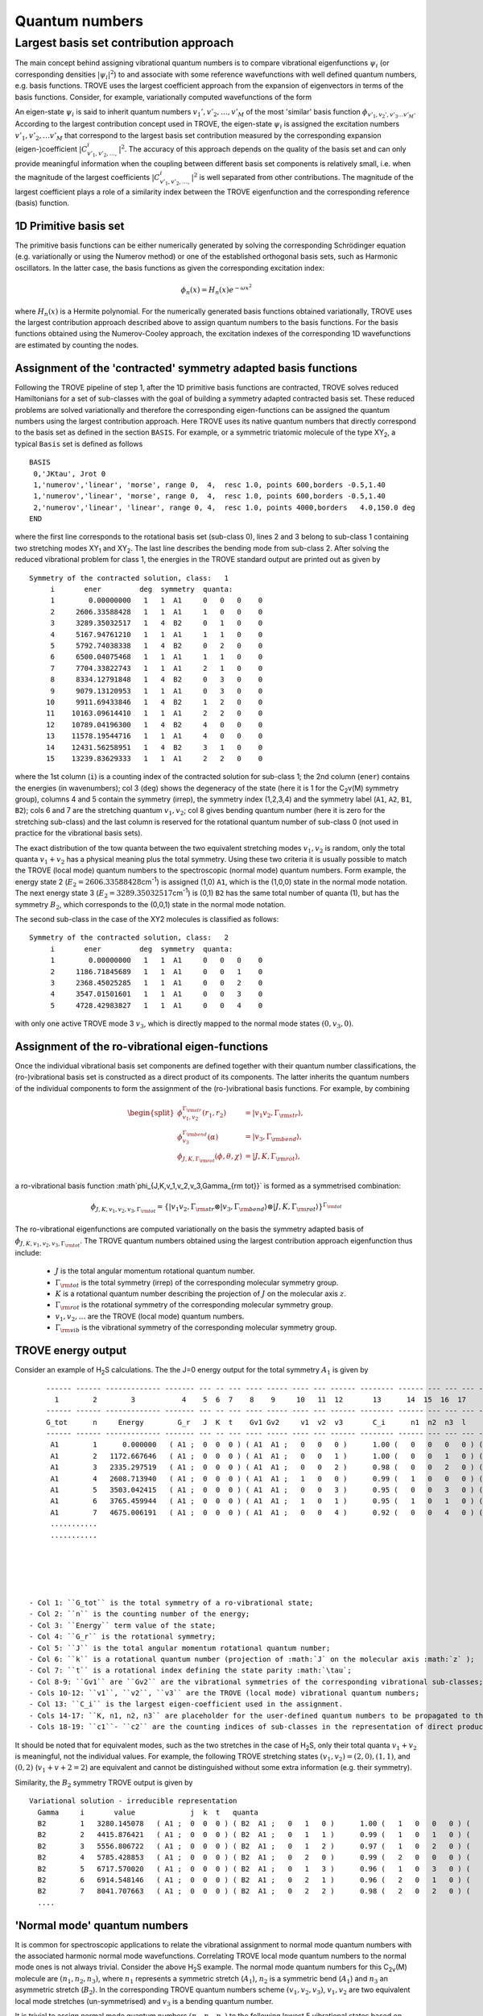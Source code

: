 Quantum numbers
***************

Largest basis set contribution approach
=======================================

The main concept behind assigning vibrational quantum numbers is to compare vibrational eigenfunctions :math:`\psi_{i}` (or corresponding densities :math:`|\psi_i|^2`) to and associate with some reference  wavefunctions with well defined quantum numbers, e.g. basis functions.
TROVE uses the largest coefficient approach from the expansion of eigenvectors in terms of the basis functions.
Consider, for example,  variationally computed wavefunctions of the form

.. math::
    :label: phii-sum-C-phiv

    \psi_{i} = \sum_{v_1,v_2,\ldots} C_{v_1,v_2,\ldots,}^{i} \phi_{v_1,v_2,\ldots v_M}.


An eigen-state  :math:`\psi_{i}` is said to inherit quantum numbers :math:`v_1', v'_2,\ldots, v'_M` of the most 'similar' basis function :math:`\phi_{v'_1,v_2',v'_3\ldots v'_M}`\ . According to the largest contribution concept used in TROVE, the eigen-state :math:`\psi_i` is assigned the excitation numbers :math:`v'_1, v'_2, \ldots v'_M` that correspond to the largest basis set contribution measured by the corresponding expansion (eigen-)coefficient  :math:`|C_{v'_1,v'_2,\ldots,}^{i}|^2`\ . The accuracy of this approach depends on the quality of the basis set and can only provide meaningful information when the coupling  between different basis set components is relatively small, i.e. when the magnitude of the largest coefficients  :math:`|C_{v'_1,v'_2,\ldots,}^{i}|^2` is well separated from other contributions. The magnitude of the largest coefficient plays a role of a similarity index between the TROVE eigenfunction and the corresponding reference (basis) function.


1D Primitive basis set
----------------------

The primitive basis functions can be either numerically generated by solving the corresponding Schrödinger equation (e.g. variationally or using the Numerov method) or one of the established orthogonal basis sets, such as Harmonic oscillators. In the latter case, the basis functions as given the corresponding excitation index:

.. math::

   \phi_{n}(x) = H_{n}(x) e^{-\omega x^2}

where :math:`H_n(x)` is a Hermite polynomial. For the numerically generated basis functions obtained variationally, TROVE uses the largest contribution approach described above  to assign quantum numbers to the basis functions. For the basis functions obtained using the Numerov-Cooley approach, the excitation indexes of the corresponding 1D wavefunctions are estimated by counting the nodes.



Assignment of the 'contracted' symmetry adapted basis functions
---------------------------------------------------------------

Following the TROVE pipeline of step 1, after the 1D primitive basis functions are contracted, TROVE solves reduced Hamiltonians for  a set of sub-classes with the goal of building a symmetry adapted contracted basis set. These reduced problems are solved variationally and therefore the corresponding eigen-functions can be assigned the quantum numbers using the largest contribution approach. Here TROVE uses its native quantum numbers that directly correspond to the basis set as defined in the section ``BASIS``.  For example, or a symmetric triatomic molecule of the type XY\ :sub:`2`\ , a typical ``Basis`` set is defined as follows
::

    BASIS
     0,'JKtau', Jrot 0
     1,'numerov','linear', 'morse', range 0,  4,  resc 1.0, points 600,borders -0.5,1.40
     1,'numerov','linear', 'morse', range 0,  4,  resc 1.0, points 600,borders -0.5,1.40
     2,'numerov','linear', 'linear', range 0, 4,  resc 1.0, points 4000,borders   4.0,150.0 deg
    END

where the first line corresponds to the rotational basis set (sub-class 0), lines 2 and 3 belong to sub-class 1 containing two stretching modes XY\ :sub:`1` and XY\ :sub:`2`.  The last line describes the bending mode from sub-class 2. After solving the reduced vibrational problem for class 1, the energies in the TROVE standard output are printed out as given by
::

     Symmetry of the contracted solution, class:   1
          i       ener         deg  symmetry  quanta:
          1        0.00000000   1   1  A1     0   0   0    0
          2     2606.33588428   1   1  A1     1   0   0    0
          3     3289.35032517   1   4  B2     0   1   0    0
          4     5167.94761210   1   1  A1     1   1   0    0
          5     5792.74038338   1   4  B2     0   2   0    0
          6     6500.04075468   1   1  A1     1   1   0    0
          7     7704.33822743   1   1  A1     2   1   0    0
          8     8334.12791848   1   4  B2     0   3   0    0
          9     9079.13120953   1   1  A1     0   3   0    0
         10     9911.69433846   1   4  B2     1   2   0    0
         11    10163.09614410   1   1  A1     2   2   0    0
         12    10789.04196300   1   4  B2     4   0   0    0
         13    11578.19544716   1   1  A1     4   0   0    0
         14    12431.56258951   1   4  B2     3   1   0    0
         15    13239.83629333   1   1  A1     2   2   0    0


where the 1st column (``i``) is a counting index of the contracted solution for sub-class 1; the 2nd column (``ener``) contains the energies (in wavenumbers); col 3 (``deg``) shows the degeneracy of the state (here it is 1 for the C\ :sub:`2`\ v(M) symmetry group), columns 4 and 5 contain the symmetry (irrep), the symmetry index (1,2,3,4) and the symmetry label (``A1``, ``A2``, ``B1``, ``B2``); cols 6 and 7 are the stretching quantum :math:`v_1,v_2`; col 8 gives bending quantum number (here it is zero for the stretching sub-class) and the last column is reserved for the rotational quantum number of sub-class 0 (not used in practice for the vibrational basis sets).

The exact distribution of the tow quanta between the two equivalent stretching modes :math:`v_1,v_2` is random, only the total quanta :math:`v_1+v_2` has a physical meaning plus the total symmetry. Using these two criteria it is usually possible to match the TROVE (local mode) quantum numbers to the spectroscopic (normal mode) quantum numbers. Form example, the energy state 2 (:math:`E_2 = 2606.33588428`\ cm\ :sup:`-1`) is assigned (1,0) ``A1``, which is the (1,0,0) state in the normal mode notation. The next energy state 3 (:math:`E_2 = 3289.35032517`\ cm\ :sup:`-1`) is (0,1) ``B2`` has the same total number of quanta (1), but has the symmetry :math:`B_2`, which corresponds to the (0,0,1) state in the normal mode notation.


The second sub-class in the case of the XY2 molecules  is classified as follows:
::

      Symmetry of the contracted solution, class:   2
           i       ener         deg  symmetry  quanta:
           1        0.00000000   1   1  A1     0   0   0    0
           2     1186.71845689   1   1  A1     0   0   1    0
           3     2368.45025285   1   1  A1     0   0   2    0
           4     3547.01501601   1   1  A1     0   0   3    0
           5     4728.42983827   1   1  A1     0   0   4    0

with only one active TROVE mode 3 :math:`v_3`\ , which is directly mapped to the normal mode states :math:`(0,v_3,0)`.




Assignment of the ro-vibrational eigen-functions
------------------------------------------------

Once the individual vibrational basis set components are defined together with their quantum number classifications, the (ro-)vibrational basis set is constructed as a direct product of its components. The latter inherits the quantum numbers of the individual components to form the assignment of the (ro-)vibrational basis functions. For example, by combining

.. math::

    \begin{split}
     \phi_{v_1,v_2}^{\Gamma_{\rm str}}(r_1,r_2) &= | v_1 v_2, \Gamma_{\rm str} \rangle,\\
     \phi_{v_3}^{\Gamma_{\rm bend}}(\alpha) &= | v_3, \Gamma_{\rm bend} \rangle,\\
     \phi_{J,K,\Gamma_{\rm rot}}(\phi,\theta,\chi) &= | J,K,\Gamma_{\rm rot} \rangle, \\
    \end{split}

a ro-vibrational basis function :math`\phi_{J,K,v_1,v_2,v_3,\Gamma_{\rm tot}}` is formed as a symmetrised combination:

.. math::

      \phi_{J,K,v_1,v_2,v_3,\Gamma_{\rm tot}} = \{| v_1 v_2, \Gamma_{\rm str} \otimes  | v_3, \Gamma_{\rm bend} \rangle \otimes | J,K,\Gamma_{\rm rot} \rangle \}^{\Gamma_{\rm tot}}


The ro-vibrational eigenfunctions are computed variationally on the basis the symmetry adapted basis of :math:`\phi_{J,K,v_1,v_2,v_3,\Gamma_{\rm tot}}`\ . The TROVE quantum numbers obtained using the largest contribution approach eigenfunction thus include:
     
  - :math:`J` is the total angular momentum rotational quantum number. 
  - :math:`\Gamma_{\rm tot}` is the total symmetry (irrep) of the corresponding molecular symmetry group. 
  - :math:`K` is a rotational quantum number describing the projection of :math:`J` on the molecular axis :math:`z`\ .
  - :math:`\Gamma_{\rm rot}` is the rotational symmetry of the corresponding molecular symmetry group.
  - :math:`v_1, v_2, \ldots` are the TROVE (local mode) quantum numbers.
  - :math:`\Gamma_{\rm vib}` is the vibrational symmetry of the corresponding molecular symmetry group.
   

TROVE energy output 
-------------------

Consider an example of H\ :sub:`2`\ S calculations. The the J=0 energy output for the total symmetry :math:`A_1` is given by 
::
     
      ------ ------ ------------- ------- --- -- --- ---- ----- ---- --- ------ -------- ------ --- --- --- -------- ----
        1        2        3           4    5  6  7    8    9     10   11  12       13      14  15  16  17       18    19
      ------ ------ ------------- ------- --- -- --- ---- ----- ---- --- ------ -------- ------ --- --- --- -------- ----
      G_tot      n     Energy        G_r   J  K  t    Gv1 Gv2     v1  v2  v3       C_i      n1  n2  n3  l        c1   c2
      ------ ------ ------------- ------- --- -- --- ---- ----- ---- --- ------ -------- ------ --- --- --- -------- ----
       A1        1      0.000000   ( A1 ;  0  0  0 ) ( A1  A1 ;   0   0   0 )      1.00 (   0   0   0   0 ) (    1    1 )
       A1        2   1172.667646   ( A1 ;  0  0  0 ) ( A1  A1 ;   0   0   1 )      1.00 (   0   0   1   0 ) (    1    2 )
       A1        3   2335.297519   ( A1 ;  0  0  0 ) ( A1  A1 ;   0   0   2 )      0.98 (   0   0   2   0 ) (    1    3 )
       A1        4   2608.713940   ( A1 ;  0  0  0 ) ( A1  A1 ;   1   0   0 )      0.99 (   1   0   0   0 ) (    2    1 )
       A1        5   3503.042415   ( A1 ;  0  0  0 ) ( A1  A1 ;   0   0   3 )      0.95 (   0   0   3   0 ) (    1    4 )
       A1        6   3765.459944   ( A1 ;  0  0  0 ) ( A1  A1 ;   1   0   1 )      0.95 (   1   0   1   0 ) (    2    2 )
       A1        7   4675.006191   ( A1 ;  0  0  0 ) ( A1  A1 ;   0   0   4 )      0.92 (   0   0   4   0 ) (    1    5 )
       ...........
       ...........
     




  - Col 1: ``G_tot`` is the total symmetry of a ro-vibrational state;
  - Col 2: ``n`` is the counting number of the energy;
  - Col 3: ``Energy`` term value of the state;
  - Col 4: ``G_r`` is the rotational symmetry;
  - Col 5: ``J`` is the total angular momentum rotational quantum number;
  - Col 6: ``k`` is a rotational quantum number (projection of :math:`J` on the molecular axis :math:`z` );
  - Col 7: ``t`` is a rotational index defining the state parity :math:`\tau`;
  - Col 8-9: ``Gv1`` are ``Gv2`` are the vibrational symmetries of the corresponding vibrational sub-classes; 
  - Cols 10-12: ``v1``, ``v2``, ``v3`` are the TROVE (local mode) vibrational quantum numbers;
  - Col 13: ``C_i`` is the largest eigen-coefficient used in the assignment.
  - Cols 14-17: ``K, n1, n2, n3`` are placeholder for the user-defined quantum numbers to be propagated to the final ro-vibrational eigenstates.
  - Cols 18-19: ``c1``- ``c2`` are the counting indices of sub-classes in the representation of direct products of the symmetry adapted 'contracted' basis set.


It should be noted that for equivalent modes, such as the two stretches in the case of H\ :sub:`2`\ S, only their total quanta :math:`v_1+v_2` is meaningful, not the individual values. For example, the following TROVE stretching states  :math:`(v_1,v_2) = (2,0), (1,1)`\ , and :math:`(0,2)` (:math:`v_1+v+2 = 2`\ ) are equivalent and cannot be distinguished without some extra information (e.g. their symmetry).


Similarity, the :math:`B_2` symmetry TROVE output is given by 
::

      Variational solution - irreducible representation
        Gamma     i       value             j  k  t   quanta
        B2        1   3280.145078   ( A1 ;  0  0  0 ) ( B2  A1 ;   0   1   0 )      1.00 (   1   0   0   0 ) (    3    1 )
        B2        2   4415.876421   ( A1 ;  0  0  0 ) ( B2  A1 ;   0   1   1 )      0.99 (   1   0   1   0 ) (    3    2 )
        B2        3   5556.806722   ( A1 ;  0  0  0 ) ( B2  A1 ;   0   1   2 )      0.97 (   1   0   2   0 ) (    3    3 )
        B2        4   5785.428853   ( A1 ;  0  0  0 ) ( B2  A1 ;   0   2   0 )      0.99 (   2   0   0   0 ) (    5    1 )
        B2        5   6717.570020   ( A1 ;  0  0  0 ) ( B2  A1 ;   0   1   3 )      0.96 (   1   0   3   0 ) (    3    4 )
        B2        6   6914.548146   ( A1 ;  0  0  0 ) ( B2  A1 ;   0   2   1 )      0.96 (   2   0   1   0 ) (    5    2 )
        B2        7   8041.707663   ( A1 ;  0  0  0 ) ( B2  A1 ;   0   2   2 )      0.98 (   2   0   2   0 ) (    5    3 )
        ....
       


'Normal mode' quantum numbers
-----------------------------


It is common for spectroscopic applications to relate the vibrational assignment to normal mode quantum numbers with the associated harmonic normal mode wavefunctions. Correlating TROVE local mode quantum numbers to the normal mode ones is not always trivial. Consider the above H\ :sub:`2`\ S example. The normal mode quantum numbers for this C\ :sub:`2v`\ (M) molecule are :math:`(n_1,n_2,n_3)`\ , where :math:`n_1` represents a symmetric stretch (:math:`A_1`\ ), 
:math:`n_2` is a symmetric bend (:math:`A_1`\ ) and  :math:`n_3` an asymmetric stretch (:math:`B_2`\ ). In the corresponding TROVE quantum numbers scheme :math:`(v_1,v_2,v_3)`\ , :math:`v_1,v_2` are two equivalent local mode stretches (un-symmetrised) and :math:`v_3` is a bending quantum number. 

It is trivial to assign normal mode quantum numbers :math:`(n_1,n_2,n_3)` to the following lowest 5 vibrational states based on their quanta and symmetries:
                                    
+------+------+-------------+----+---+-----+--+---+----+
|G_tot |    n |   Energy    |  v1| v2| v3  |n1| n2| n3 |    
+======+======+=============+====+===+=====+==+===+====+    
|  A1  |     1|     0.000000|  0 | 0 | 0   | 0|  0|  0 |    
+------+------+-------------+----+---+-----+--+---+----+    
|  A1  |     2|  1172.667646|  0 | 0 | 1   | 0|  1|  0 |    
+------+------+-------------+----+---+-----+--+---+----+    
|  A1  |     3|  2335.297519|  0 | 0 | 2   | 0|  2|  0 |    
+------+------+-------------+----+---+-----+--+---+----+    
|  A1  |     4|  2608.713940|  1 | 0 | 0   | 1|  0|  0 |    
+------+------+-------------+----+---+-----+--+---+----+    
|  B2  |     5|  3280.145078|  0 | 1 | 0   | 0|  0|  1 |    
+------+------+-------------+----+---+-----+--+---+----+    
                                     
Indeed, all the pure bending TROVE quantum numbers :math:`(0,0,v_3)` can be directly mapped to the normal mode quantum numbers :math:`(0,v_2,0)`\ . 
For the stretching modes, although only the sum of the TROVE quantum numbers :math:`v_1+v_2` is unambiguous, the correlation to the normal modes can be established with the help of the symmetry: :math:`v_1+v_2=1, A_1` is :math:`(n_1,n_2,n_3) = (1,0,0)` and :math:`v_1+v_2=1, B_2` is :math:`(n_1,n_2,n_3) = (0,0,1)`\ . 


It is less trivial for higher excitations, where knowing the symmetry :math:`A_1, B_2`  of different stretching combinations corresponding to the same value of :math:`v_1+v_2` is not enough to resolve the ambiguity. What helps in this case is to notice that the energy quanta of the :math:`n_1` stretching component is lower than that of :math:`n_3`. Combining this assumption with the state symmetry allows one to correlate the TROVE and normal model quantum numbers to the other vibrational states as given by 


 +-----+------+-------------+----+---+-----+--+---+----+
 |G_tot|    n |   Energy    |  v1| v2| v3  |n1| n2| n3 |
 +=====+======+=============+====+===+=====+==+===+====+
 |  A1 |   6  | 3503.042415 |  0 |  0|  3  |0 | 3 | 0  |
 +-----+------+-------------+----+---+-----+--+---+----+
 |  A1 |   7  | 3765.459944 |  1 |  0|  1  |1 | 1 | 0  |
 +-----+------+-------------+----+---+-----+--+---+----+
 |  B2 |   8  | 4415.876421 |  0 |  1|  1  |0 | 1 | 1  |
 +-----+------+-------------+----+---+-----+--+---+----+
 |  A1 |   9  | 4675.006191 |  0 |  0|  4  |0 | 4 | 0  |
 +-----+------+-------------+----+---+-----+--+---+----+
 |  A1 |  10  | 4927.853585 |  1 |  0|  1  |1 | 2 | 0  |
 +-----+------+-------------+----+---+-----+--+---+----+
 |  A1 |  11  | 5171.458835 |  1 |  1|  0  |2 | 0 | 0  |
 +-----+------+-------------+----+---+-----+--+---+----+
 |  B2 |  12  | 5556.806722 |  0 |  1|  2  |0 | 2 | 1  |
 +-----+------+-------------+----+---+-----+--+---+----+
 |  B2 |  13  | 5785.428853 |  0 |  2|  0  |1 | 0 | 1  |
 +-----+------+-------------+----+---+-----+--+---+----+
 |  A1 |  14  | 6063.870902 |  1 |  0|  3  |1 | 3 | 0  |
 +-----+------+-------------+----+---+-----+--+---+----+
 |  A1 |  15  | 6318.807464 |  1 |  1|  1  |2 | 1 | 0  |
 +-----+------+-------------+----+---+-----+--+---+----+
 |  B2 |  16  | 6717.570020 |  0 |  1|  3  |0 | 3 | 1  |
 +-----+------+-------------+----+---+-----+--+---+----+
 |  B2 |  17  | 6914.548146 |  0 |  2|  1  |1 | 1 | 1  |
 +-----+------+-------------+----+---+-----+--+---+----+


It is however less trivial to use this approach for rotationally excited states :math:`(J>0)`\ , for larger number of sub-states and for degenerate symmetries. In the following chapter, we show, how the checkpoint file contr_descr.chk can be used to map the TROVE quantum numbers to the normal mode ones at the sub-class level and then propagate them to any the ro-vibrational state. 




